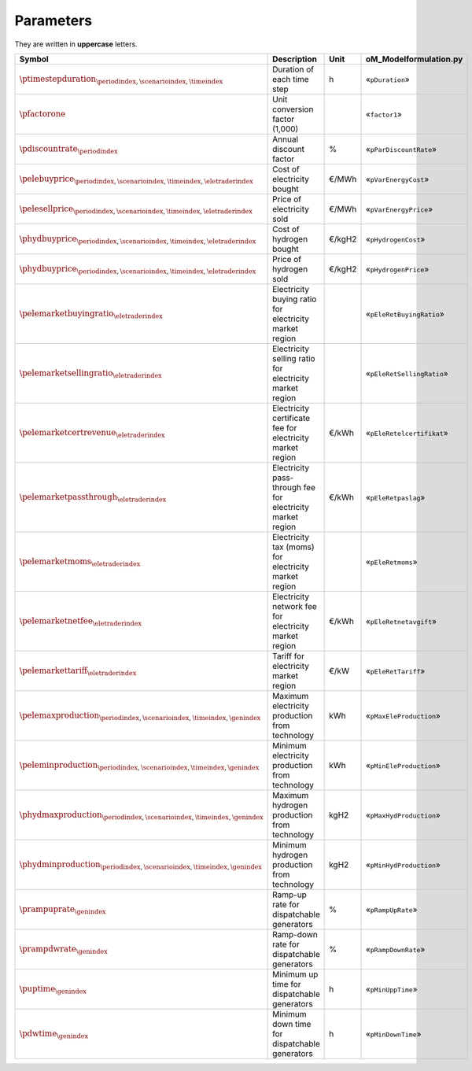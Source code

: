 Parameters
==========

They are written in **uppercase** letters.

==========================================================================================  ===================================================================  ========  ===========================================================================
**Symbol**                                                                                  **Description**                                                      **Unit**  **oM_Modelformulation.py**
------------------------------------------------------------------------------------------  -------------------------------------------------------------------  --------  ---------------------------------------------------------------------------
:math:`\ptimestepduration_{\periodindex,\scenarioindex,\timeindex}`                         Duration of each time step                                           h         «``pDuration``»
:math:`\pfactorone`                                                                         Unit conversion factor (1,000)                                                 «``factor1``»
:math:`\pdiscountrate_{\periodindex}`                                                       Annual discount factor                                               %         «``pParDiscountRate``»
:math:`\pelebuyprice_{\periodindex,\scenarioindex,\timeindex,\eletraderindex}`              Cost of electricity bought                                           €/MWh     «``pVarEnergyCost``»
:math:`\pelesellprice_{\periodindex,\scenarioindex,\timeindex,\eletraderindex}`             Price of electricity sold                                            €/MWh     «``pVarEnergyPrice``»
:math:`\phydbuyprice_{\periodindex,\scenarioindex,\timeindex,\eletraderindex}`              Cost of hydrogen bought                                              €/kgH2    «``pHydrogenCost``»
:math:`\phydbuyprice_{\periodindex,\scenarioindex,\timeindex,\eletraderindex}`              Price of hydrogen sold                                               €/kgH2    «``pHydrogenPrice``»
:math:`\pelemarketbuyingratio_{\eletraderindex}`                                            Electricity buying ratio for electricity market region                         «``pEleRetBuyingRatio``»
:math:`\pelemarketsellingratio_{\eletraderindex}`                                           Electricity selling ratio for electricity market region                        «``pEleRetSellingRatio``»
:math:`\pelemarketcertrevenue_{\eletraderindex}`                                            Electricity certificate fee for electricity market region            €/kWh     «``pEleRetelcertifikat``»
:math:`\pelemarketpassthrough_{\eletraderindex}`                                            Electricity pass-through fee for electricity market region           €/kWh     «``pEleRetpaslag``»
:math:`\pelemarketmoms_{\eletraderindex}`                                                   Electricity tax (moms) for electricity market region                           «``pEleRetmoms``»
:math:`\pelemarketnetfee_{\eletraderindex}`                                                 Electricity network fee for electricity market region                €/kWh     «``pEleRetnetavgift``»
:math:`\pelemarkettariff_{\eletraderindex}`                                                 Tariff for electricity market region                                 €/kW      «``pEleRetTariff``»
:math:`\pelemaxproduction_{\periodindex,\scenarioindex,\timeindex,\genindex}`               Maximum electricity production from technology                       kWh       «``pMaxEleProduction``»
:math:`\peleminproduction_{\periodindex,\scenarioindex,\timeindex,\genindex}`               Minimum electricity production from technology                       kWh       «``pMinEleProduction``»
:math:`\phydmaxproduction_{\periodindex,\scenarioindex,\timeindex,\genindex}`               Maximum hydrogen production from technology                          kgH2      «``pMaxHydProduction``»
:math:`\phydminproduction_{\periodindex,\scenarioindex,\timeindex,\genindex}`               Minimum hydrogen production from technology                          kgH2      «``pMinHydProduction``»
:math:`\prampuprate_{\genindex}`                                                            Ramp-up rate for dispatchable generators                             %         «``pRampUpRate``»
:math:`\prampdwrate_{\genindex}`                                                            Ramp-down rate for dispatchable generators                           %         «``pRampDownRate``»
:math:`\puptime_{\genindex}`                                                                Minimum up time for dispatchable generators                          h         «``pMinUppTime``»
:math:`\pdwtime_{\genindex}`                                                                Minimum down time for dispatchable generators                        h         «``pMinDownTime``»
==========================================================================================  ===================================================================  ========  ===========================================================================